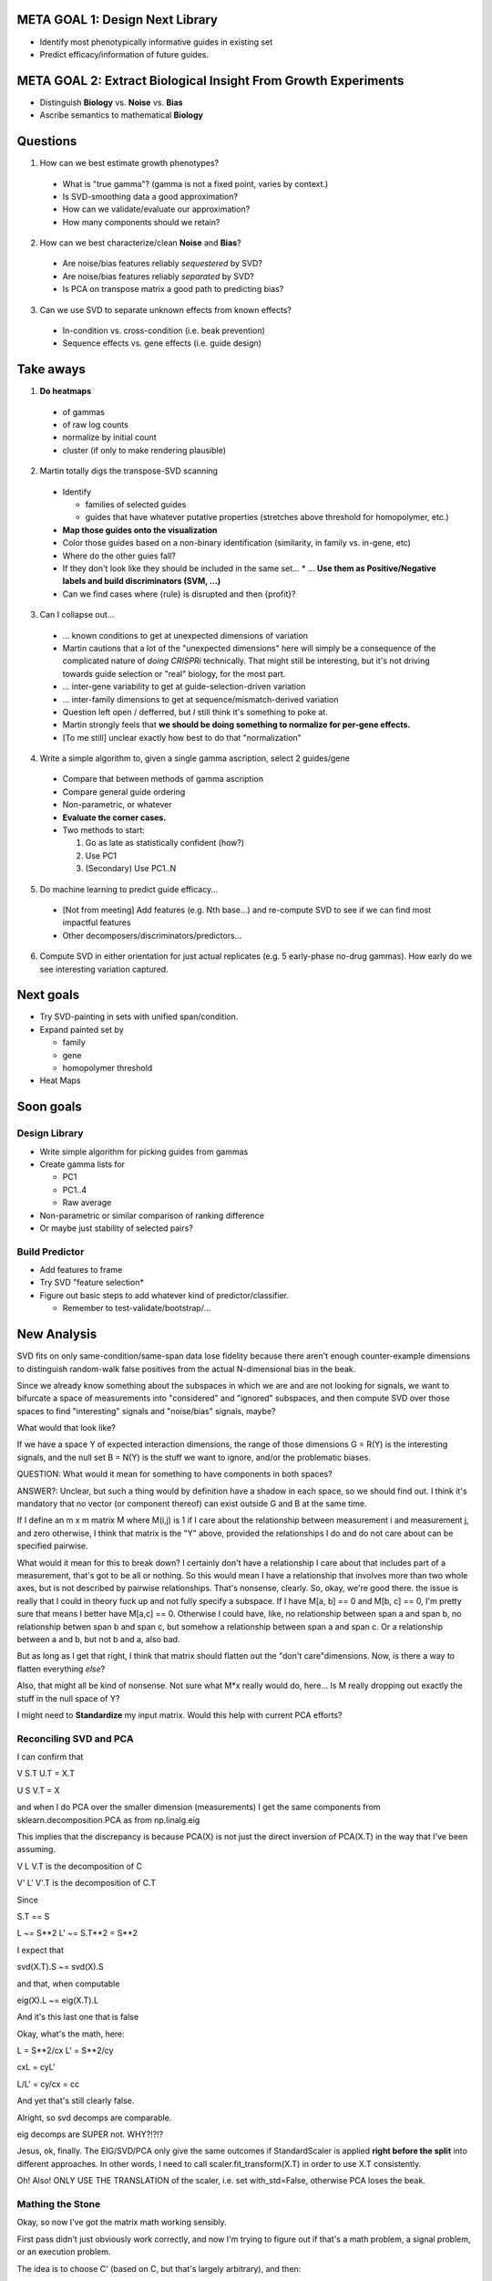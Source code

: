 ================================
META GOAL 1: Design Next Library
================================

* Identify most phenotypically informative guides in existing set
* Predict efficacy/information of future guides.

===============================================================
META GOAL 2: Extract Biological Insight From Growth Experiments
===============================================================

* Distinguish **Biology** vs. **Noise** vs. **Bias**
* Ascribe semantics to mathematical **Biology**

=========
Questions
=========

1. How can we best estimate growth phenotypes?

  * What is "true gamma"? (gamma is not a fixed point, varies by context.)
  * Is SVD-smoothing data a good approximation?
  * How can we validate/evaluate our approximation?
  * How many components should we retain?

2. How can we best characterize/clean **Noise** and **Bias**?

  * Are noise/bias features reliably *sequestered* by SVD?
  * Are noise/bias features reliably *separated* by SVD?
  * Is PCA on transpose matrix a good path to predicting bias?

3. Can we use SVD to separate unknown effects from known effects?

  * In-condition vs. cross-condition (i.e. beak prevention)
  * Sequence effects vs. gene effects (i.e. guide design)

==========
Take aways
==========

1. **Do heatmaps**

  * of gammas
  * of raw log counts
  * normalize by initial count
  * cluster (if only to make rendering plausible)

2. Martin totally digs the transpose-SVD scanning

  * Identify

    * families of selected guides
    * guides that have whatever putative properties (stretches above threshold
      for homopolymer, etc.)

  * **Map those guides onto the visualization**
  * Color those guides based on a non-binary identification (similarity, in
    family vs. in-gene, etc)
  * Where do the other guies fall?
  * If they don't look like they should be included in the same set...
    * ... **Use them as Positive/Negative labels and build discriminators (SVM, ...)**
  * Can we find cases where {rule} is disrupted and then {profit}?

3. Can I collapse out...

  * ... known conditions to get at unexpected dimensions of variation
  * Martin cautions that a lot of the "unexpected dimensions" here will simply
    be a consequence of the complicated nature of *doing CRISPRi* technically.
    That might still be interesting, but it's not driving towards guide
    selection or "real" biology, for the most part.
  * ... inter-gene variability to get at guide-selection-driven variation
  * ... inter-family dimensions to get at sequence/mismatch-derived variation
  * Question left open / defferred, but *I* still think it's something to poke at.
  * Martin strongly feels that **we should be doing something to normalize
    for per-gene effects.**
  * [To me still] unclear exactly how best to do that "normalization"

4. Write a simple algorithm to, given a single gamma ascription, select 2 guides/gene

  * Compare that between methods of gamma ascription
  * Compare general guide ordering
  * Non-parametric, or whatever
  * **Evaluate the corner cases.**
  * Two methods to start:

    1. Go as late as statistically confident (how?)
    2. Use PC1
    3. (Secondary) Use PC1..N

5. Do machine learning to predict guide efficacy...

  * [Not from meeting] Add features (e.g. Nth base...) and re-compute SVD to
    see if we can find most impactful features
  * Other decomposers/discriminators/predictors...

6. Compute SVD in either orientation for just actual replicates (e.g. 5
   early-phase no-drug gammas).  How early do we see interesting variation captured.

==========
Next goals
==========

* Try SVD-painting in sets with unified span/condition.

* Expand painted set by

  * family
  * gene
  * homopolymer threshold

* Heat Maps

==========
Soon goals
==========

Design Library
--------------
* Write simple algorithm for picking guides from gammas
* Create gamma lists for

  * PC1
  * PC1..4
  * Raw average

* Non-parametric or similar comparison of ranking difference
* Or maybe just stability of selected pairs?

Build Predictor
---------------
* Add features to frame
* Try SVD "feature selection*
* Figure out basic steps to add whatever kind of predictor/classifier.

  * Remember to test-validate/bootstrap/...

============
New Analysis
============

SVD fits on only same-condition/same-span data lose fidelity because there
aren't enough counter-example dimensions to distinguish random-walk false
positives from the actual N-dimensional bias in the beak.

Since we already know something about the subspaces in which we are and are not
looking for signals, we want to bifurcate a space of measurements into
"considered" and "ignored" subspaces, and then compute SVD over those spaces to
find "interesting" signals and "noise/bias" signals, maybe?

What would that look like?

If we have a space Y of expected interaction dimensions, the range of those
dimensions G = R(Y) is the interesting signals, and the null set B = N(Y) is
the stuff we want to ignore, and/or the problematic biases.

QUESTION: What would it mean for something to have components in both spaces?

ANSWER?: Unclear, but such a thing would by definition have a shadow in each
space, so we should find out.  I think it's mandatory that no vector (or
component thereof) can exist outside G and B at the same time.

If I define an m x m matrix M where M(i,j) is 1 if I care about the
relationship between measurement i and measurement j, and zero otherwise, I
think that matrix is the "Y" above, provided the relationships I do and do not
care about can be specified pairwise.

What would it mean for this to break down?  I certainly don't have a
relationship I care about that includes part of a measurement, that's got to be
all or nothing.  So this would mean I have a relationship that involves more
than two whole axes, but is not described by pairwise relationships.  That's
nonsense, clearly.  So, okay, we're good there.  the issue is really that I
could in theory fuck up and not fully specify a subspace.  If I have M[a, b] ==
0 and M[b, c] == 0, I'm pretty sure that means I better have M[a,c] == 0.
Otherwise I could have, like, no relationship between span a and span b, no
relationship betwen span b and span c, but somehow a relationship between span
a and span c.  Or a relationship between a and b, but not b and a, also bad.

But as long as I get that right, I think that matrix should flatten out the
"don't care"dimensions.  Now, is there a way to flatten everything *else*?

Also, that might all be kind of nonsense.  Not sure what M*x really would do,
here...  Is M really dropping out exactly the stuff in the null space of Y?

I might need to **Standardize** my input matrix.  Would this help with current
PCA efforts?

Reconciling SVD and PCA
-----------------------

I can confirm that

V S.T U.T = X.T

U S V.T = X

and when I do PCA over the smaller dimension (measurements) I get the same
components from sklearn.decomposition.PCA as from np.linalg.eig

This implies that the discrepancy is because PCA(X) is not just the direct
inversion of PCA(X.T) in the way that I've been assuming.

V L V.T is the decomposition of C

V' L' V'.T is the decomposition of C.T

Since

S.T == S

L ~= S**2
L' ~= S.T**2 = S**2

I expect that

svd(X.T).S ~= svd(X).S

and that, when computable

eig(X).L ~= eig(X.T).L

And it's this last one that is false

Okay, what's the math, here:

L =  S**2/cx
L' = S**2/cy

cxL = cyL'

L/L' = cy/cx = cc

And yet that's still clearly false.

Alright, so svd decomps are comparable.

eig decomps are SUPER not.  WHY?!?!?

Jesus, ok, finally.  The EIG/SVD/PCA only give the same outcomes if
StandardScaler is applied **right before the split** into different approaches.
In other words, I need to call scaler.fit_transform(X.T) in order to use X.T
consistently.

Oh!  Also!  ONLY USE THE TRANSLATION of the scaler, i.e. set with_std=False,
otherwise PCA loses the beak.

Mathing the Stone
-----------------

Okay, so now I've got the matrix math working sensibly.

First pass didn't just obviously work correctly, and now I'm trying to figure
out if that's a math problem, a signal problem, or an execution problem.

The idea is to choose C' (based on C, but that's largely arbitrary), and then:

C' -> V'L'Vt'
Vt' -> ( X -> U'S'Vt' )

I know that U (non-prime) has interesting features that I want to draw out.

Thus far, U' does not.

That might be because:

1. The math is wrong

   * U'S' = XV' is not a meaningful space to work in
   * ergo, U' doesn't contain what I want
   * I need to figure out a transformation M X M.T = X'
   * "Sy's being lazy" math
   * X' X'.T = C'
   * The idea here is that only if all the math works from the top down does any
     of it make sense, and only the U' derived from SVD(X') makes any sense.
   * So then what would that transformation be?

2. It's working fine, there's just some reason the data doesn't have this property

   * I've correctly masked
   * The math works
   * I'm simply wrong about whether the signal I want is in fact contained in
     the subspace I've masked onto
   * If this is true, I should be able to recapitulate the beak analysis by
     masking into exactly the space that I used to find that signal.
   * Moreover, those U components should be identical.

3. The math is correct and the signal is there, I've just failed to code

   * e.g. I don't have the mask I think I do
   * ...or I'm graphing the wrong thing
   * ...or whatever.

Currently I've got two grids, one pre-filtered, one null-masked, not producing
the same results.  That's very surprising, so next step is figure out why.

Oh, right.  Centering a sparse matrix is nonsense.  And if we don't center it,
it won't agree.  Grr.

Matrix math finally working as intended
---------------------------------------

Reassessed the goal based on earlier ideas and conversation with Sy.

New formulation: If I can specify a set of relations D (vectors in feature space) that capture the set of things I do or don't care about for an analysis, I can use SVD(D) to define the four fundamental subspaces of those constraints, and particularly a basis for im(D) (the things in D's relations) ker(D) (the things invisible to D's relations)

The goal here is:

* ignore signal in expected dimensions to see signal in unexpected
  dimensions
* ignore signal in unexpected dimensions to see effect of intended variables

What are "expected dimensions"?

* Variation between two different drug conditions.
* Variation between two different timespans.

"Unexpected dimensions"?

* Variation between samples at the same span and dose

Other dimensions?

* Variation between same time span on two different days.

Not sure how to create a relation for "variation between".

Correlation between is the complement of variation between.

Define relations as the sets in which I want to capture correlation.  These relations define a space of anticipated correlations.

Things that DO NOT CORRELATE within these relations are variation.

Things that DO CORRELATE in a relation orthogonal to the specified relations would still be in the complement.

Let's try to specify ALL relations that we expect.

* global agreement
  * (27)

* all samples: dose
  * (15, 6, 6)

* all samples: span
  * (9, 9, 9)

* all samples: condition (drug&span)
  * (5, 5, 5, 2, 2, 2, 2, 2, 2)

* all samples: day
  * (9, 9, 9)

* all samples: tube
  * (9, 9, 9)

* all samples: replicate (day&tube)
  * (3, 3, 3, 3, 3, 3, 3, 3, 3)

Assuming we have F relations:

If we specify a subset of F, D, what's left?

* correlations in F-D
* correlations in N(F) * uncorrelated variation (e.g. c0d1 is a unique snowflake)

This should effectively be N(D)

HOLY FUCKING SHIT IT WORKS OMG OMG OMG HOLY SHIT

ALSO HOLY FUCKING SHIT

I AM A GOLDEN GOD

Okay, now what to do with it
----------------------------

Map through "legit" space to find good gammas

* Just ditch noise
* ditch noise and dose
* ditch noise and dose and span (need different axis set)

Compare ... rank ordering?

* submapped PC1
* submapped avg gamma
* raw avg gamma

What's the best metric for identifying "drugness"?

* First attempt

  * Ditch noise
  * Separately score dose factor like _chem
  * draw de-noised with chem score.

* Goal: a super clean version of the "handle", colored

Musings
-------

I could use this in a staged fashion to sub-partition space.

First, what's global.

Second, what's drug-associated.

Third, what's... etc.

Look at how far into each subspace we have to go to get most of the variance.

* QUESTION: What is the relationship between S and "explained variance"?

Assuming the answer is basically "first PC" for those first two subspaces, plot
them against each other.

Also, what happens if we round trip through global+drug and map those two PC1s
onto the returned loci?

PC1 of im_global(A) should be exactly global.

im_dose(ker_global(A)) should have 3 PCs

20180313 plan
-------------

Before GM, what are the punchiest and/or most important milestones I could try
to hit?

* What is the shape of the CONTROL points now?
  * Can I rescale my "only component" in global space in alignment with scale
    of gammas? [YES]
* What is my current best guess at gamma
  * Can I do anything to characterize the "goodness" of that measure?
* Try to forward ID the beak
  * Can I do this with strain-oriented subspace mapping?

Other cool ideas
++++++++++++++++

* How to best capture "affected genes"?
* Try coloring a couple of genes (::cough::dfrA::cough::)
  * In dose v. glob
  * ...Elsewhere?
* re-map dose subspace by pair (i.e. force the axes into experimental alignment)
* Would we get better gammas if we somehow factored in information specific to
  the final span?
  * This kind of question would be nice to have a harness for.
  * I.e. compute a metric over a powerset of possible subspace inclusions

Outcomes
********

* CONTROL points after mapping through "uniformity" space have a slightly
  *larger* stddev than the pre-mapping points (in just the no-drug dimensions,
  for the latter).
  * Why would that be?
  * Oh, because everything spread out.
  * The number of things outside that boundary has actually increased.
* Gamma is therefore probably a more useful metrci now than before.
* Got better results with 90th %-ile for guide scores

20180314 GM Notes
=================


